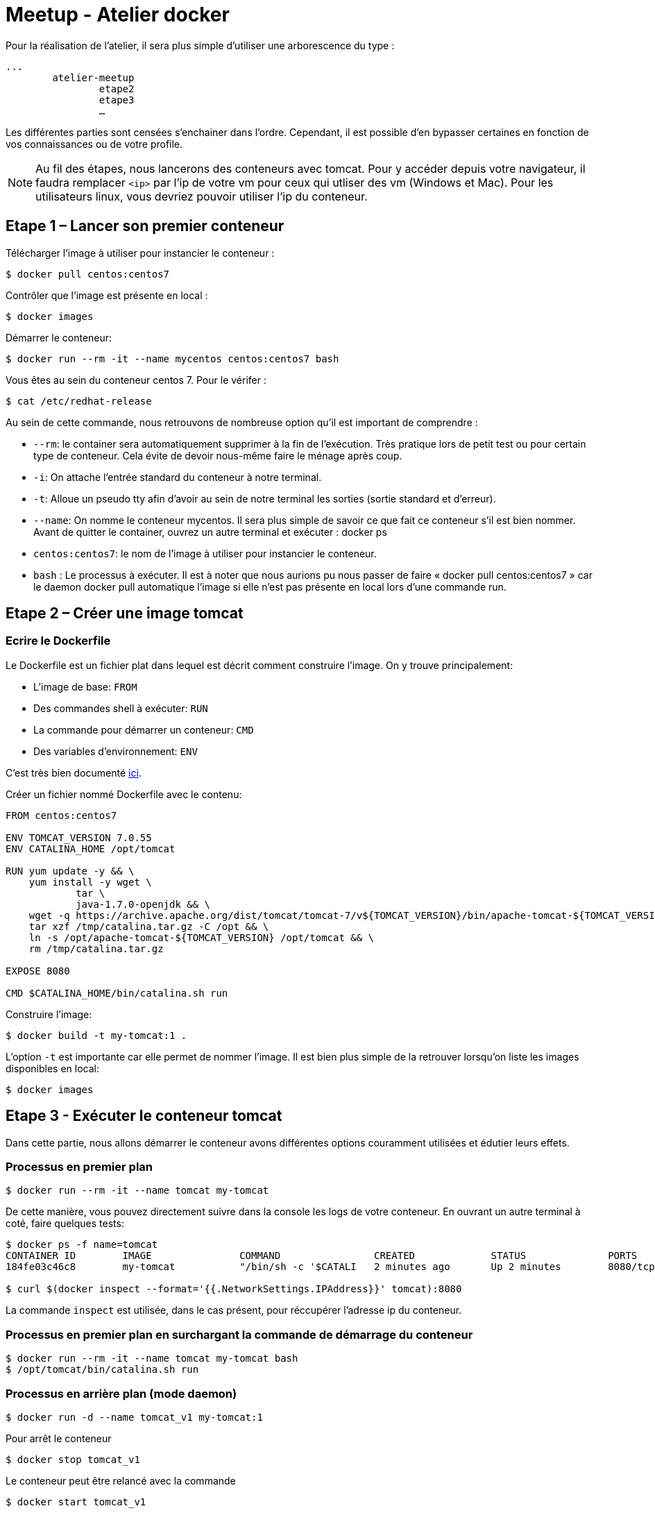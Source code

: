 = Meetup - Atelier docker

Pour la réalisation de l’atelier, il sera plus simple d’utiliser une arborescence du type : +

[source,bash]
----
...
	atelier-meetup
		etape2
		etape3
		…
----

Les différentes parties sont censées s'enchainer dans l'ordre. Cependant, il est possible d'en bypasser certaines en fonction de vos connaissances ou de votre profile.

NOTE: Au fil des étapes, nous lancerons des conteneurs avec tomcat. Pour y accéder depuis votre navigateur, il faudra remplacer `<ip>` par l'ip de votre vm pour ceux qui utliser des vm (Windows et Mac). Pour les utilisateurs linux, vous devriez pouvoir utiliser l'ip du conteneur.

== Etape 1 – Lancer son premier conteneur

Télécharger l’image à utiliser pour instancier le conteneur :
[source,options="nowrap"]
----
$ docker pull centos:centos7
----

Contrôler que l’image est présente en local :
[source,options="nowrap"]
----
$ docker images
----

Démarrer le conteneur:
[source,options="nowrap"]
----
$ docker run --rm -it --name mycentos centos:centos7 bash
----

Vous êtes au sein du conteneur centos 7. Pour le vérifer :
[source,options="nowrap"]
----
$ cat /etc/redhat-release
----

Au sein de cette commande, nous retrouvons de nombreuse option qu’il est important de comprendre :

* `--rm`: le container sera automatiquement supprimer à la fin de l’exécution. Très pratique lors de petit test ou pour certain type de conteneur. Cela évite de devoir nous-même faire le ménage après coup.
* `-i`: On attache l’entrée standard du conteneur à notre terminal.
* `-t`: Alloue un pseudo tty afin d’avoir au sein de notre terminal les sorties (sortie standard et d’erreur).
* `--name`: On nomme le conteneur mycentos. Il sera plus simple de savoir ce que fait ce conteneur s’il est bien nommer. Avant de quitter le container, ouvrez un autre terminal et exécuter : docker ps
* `centos:centos7`: le nom de l’image à utiliser pour instancier le conteneur.
* `bash` : Le processus à exécuter.
Il est à noter que nous aurions pu nous passer de faire « docker pull centos:centos7 » car le daemon docker pull automatique l’image si elle n’est pas présente en local lors d’une commande run.

== Etape 2 – Créer une image tomcat

=== Ecrire le Dockerfile

Le Dockerfile est un fichier plat dans lequel est décrit comment construire l'image. On y trouve principalement:

* L'image de base: `FROM`
* Des commandes shell à exécuter: `RUN`
* La commande pour démarrer un conteneur: `CMD`
* Des variables d'environnement: `ENV`

C'est très bien documenté http://docs.docker.com/reference/builder/[ici].

Créer un fichier nommé Dockerfile avec le contenu:

[source,options="nowrap"]
----
FROM centos:centos7

ENV TOMCAT_VERSION 7.0.55
ENV CATALINA_HOME /opt/tomcat

RUN yum update -y && \
    yum install -y wget \
            tar \
            java-1.7.0-openjdk && \
    wget -q https://archive.apache.org/dist/tomcat/tomcat-7/v${TOMCAT_VERSION}/bin/apache-tomcat-${TOMCAT_VERSION}.tar.gz -O /tmp/catalina.tar.gz && \
    tar xzf /tmp/catalina.tar.gz -C /opt && \
    ln -s /opt/apache-tomcat-${TOMCAT_VERSION} /opt/tomcat && \
    rm /tmp/catalina.tar.gz

EXPOSE 8080

CMD $CATALINA_HOME/bin/catalina.sh run
----

Construire l'image:

[source,options="nowrap"]
----
$ docker build -t my-tomcat:1 .
----

L'option `-t` est importante car elle permet de nommer l'image. Il est bien plus simple de la retrouver lorsqu'on liste les images disponibles en local:
[source,options="nowrap"]
----
$ docker images
----

== Etape 3 - Exécuter le conteneur tomcat

Dans cette partie, nous allons démarrer le conteneur avons différentes options couramment utilisées et édutier leurs effets.

=== Processus en premier plan

[source,options="nowrap"]
----
$ docker run --rm -it --name tomcat my-tomcat
----
De cette manière, vous pouvez directement suivre dans la console les logs de votre conteneur. En ouvrant un autre terminal à coté, faire quelques tests:
[source,options="nowrap"]
----
$ docker ps -f name=tomcat
CONTAINER ID        IMAGE               COMMAND                CREATED             STATUS              PORTS               NAMES
184fe03c46c8        my-tomcat           "/bin/sh -c '$CATALI   2 minutes ago       Up 2 minutes        8080/tcp            tomcat

$ curl $(docker inspect --format='{{.NetworkSettings.IPAddress}}' tomcat):8080
----
La commande `inspect` est utilisée, dans le cas présent, pour réccupérer l'adresse ip du conteneur.

=== Processus en premier plan en surchargant la commande de démarrage du conteneur

[source,options="nowrap"]
----
$ docker run --rm -it --name tomcat my-tomcat bash
$ /opt/tomcat/bin/catalina.sh run
----

=== Processus en arrière plan (mode daemon)

[source,options="nowrap"]
----
$ docker run -d --name tomcat_v1 my-tomcat:1
----

Pour arrêt le conteneur
[source,options="nowrap"]
----
$ docker stop tomcat_v1
----

Le conteneur peut être relancé avec la commande
[source,options="nowrap"]
----
$ docker start tomcat_v1
----

NOTE: Il est a noter qu'on ne peut pas exécuter plusieurs conteneurs avec le même nom. Afin de pouvoir réaliser l'étape suivante, on doit supprimer le conteneur nommé `tomcat_v1`. Pour se faire, exécutez la commande suivante (le conteneur doit être arrêté):
[source,options="nowrap"]
----
$ docker rm tomcat_v1
----

=== Processus en arrière plan en mappant les ports (mode daemon)

[source,options="nowrap"]
----
$ docker run -d -p 80:8080 --name tomcat_v1 my-tomcat:1
----

== Etape 4 - Inpecter le conteneur

Afin d'en savoir plus sur votre conteneur, le point d'entrée sera, le plus fréquemment, `docker ps`

[source,options="nowrap"]
----
$ docker ps
CONTAINER ID        IMAGE                            COMMAND                CREATED             STATUS              PORTS                  NAMES
de1e7bad9c2a        my-tomcat                        "/bin/sh -c '$CATALI   9 seconds ago       Up 3 seconds        0.0.0.0:80->8080/tcp   tomcat
----

Cela vous permet d'obtenir quelques informations basiques comme depuis combien de temps le conteneur est up ou down, son statut et comment sont mapper les ports

[source,options="nowrap"]
----
$ docker inspect tomcat
----

Cette commande retourne de nombreuse informations concernant le conteneur comme:

* Le statut détaillé
* La configuration réseau
* Les variables d'environnement
* La commande pour démarre le processus

Il est bien rare que nous puissions nous passer des logs... Voici comment y accéder:

[source,options="nowrap"]
----
$ docker logs --help

Fetch the logs of a container

  -f, --follow=false        Follow log output
  --help=false              Print usage
  --since=                  Show logs since timestamp
  -t, --timestamps=false    Show timestamps
  --tail=all                Number of lines to show from the end of the logs

$ docker logs --tail=30 tomcat
----

== Etape 5 - Déployer une application au sein du tomcat

Il existe différentes stratégies pour déployer votre application web au sein du tomcat. Chacune présente leurs avantages et inconvénients. Ci-dessous, nous en arborderons 2.

=== L'applicatif est intégrer à l'image

Créer un fichier nommé Dockerfile avec le contenu:

[source,options="nowrap"]
----
FROM my-tomcat:1

ADD http://tomcat.apache.org/tomcat-6.0-doc/appdev/sample/sample.war $CATALINA_HOME/webapps/
----

Ce Dockerfile est extrement court! Cela est possible via l'instruction `FROM my-tomcat:1` qui permet d'hérité de se qu'on a définit au sein de notre premier Dockerfile.

Construire l'image:

[source,options="nowrap"]
----
$ docker build -t my-tomcat:2 .
----

Exécuter le conteneur:

[source,options="nowrap"]
----
$ docker run -d -p 80:8080 --name tomcat_v2 my-tomcat:2
----

Vous pouvez accéder à votre application via votre navigateur à l'adresse http://<ip>/sample


=== L'applicatif est distribué à plusieurs conteneurs via un volume

Créer un fichier nommé Dockerfile avec le contenu:

[source,options="nowrap"]
----
FROM my-tomcat:1

VOLUME $CATALINA_HOME/webapps/
----

Construire l'image:

[source,options="nowrap"]
----
$ docker build -t my-tomcat:3 .
----

[source,options="nowrap"]
----
$ docker run -d -p 80:8080 --name tomcat_v2 my-tomcat:2
----

Afin de démarré le conteneur, il vous faudra avoir le war à déployer en local. Téléchargez le à l'adresse suivante: http://tomcat.apache.org/tomcat-6.0-doc/appdev/sample/sample.war

[source,options="nowrap"]
----
$ docker run -d -p 80:8080 -v "<chemin jusqu'au dossier du war>/sample.war":"/opt/tomcat/webapps/sample.war" --name tomcat_v3 my-tomcat:3
----


== Etape 6 – Déployer une bdd mysql


== Etape 7 - Lier des conteneurs


== Etape 8 - Lier des conteneurs avec Docker compose

== Etape 9 - Pour aller plus loin

=== Les tags d'images

On peut définir pour une même image un ensemble de version. Pour se faire on utilise les tags. +
Vous avez déjà réalisé des tags lorsque vous avez construit les images my-tomcat. La preuve:

[source,options="nowrap"]
----
$ docker images my-tomcat
REPOSITORY          TAG                 IMAGE ID            CREATED             VIRTUAL SIZE
my-tomcat           2                   0b99e644d905        23 minutes ago      470.7 MB
my-tomcat           1                   265526e1b8bb        6 days ago          470.7 MB
my-tomcat           latest              7a4df7729c97        6 days ago          470.7 MB
----

Quand vous nommer une image via `docker build -t`, la partie après le séparateur `:` sera le nom du tag. Ce tag peut être alpha numérique.
